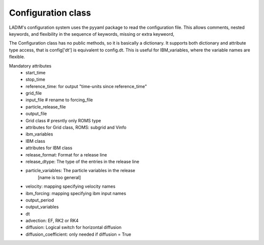 Configuration class
===================

LADIM's configuration system uses the pyyaml package to read the
configuration file. This allows comments, nested keywords,
and flexibility in the sequence of keywords, missing or extra keyweord,

The Configuration class has no public methods, so it is basically
a dictionary. It supports both dictionary and attribute type access,
that is config['dt'] is equivalent to config.dt.
This is useful for IBM_variables, where the variable names are flexible.

Mandatory attributes
 - start_time
 - stop_time
 - reference_time: for output "time-units since reference_time"

 - grid_file
 - input_file  # rename to forcing_file
 - particle_release_file
 - output_file

 - Grid class   # presntly only ROMS type
 - attributes for Grid class, ROMS: subgrid and Vinfo

 - ibm_variables
 - IBM class
 - attributes for IBM class

 - release_format:  Format for a release line
 - release_dtype:  The type of the entries in the release line
 - particle_variables: The particle variables in the release
      [name is too general]

 - velocity:  mapping specifying velocity names
 - ibm_forcing:  mapping specifying ibm input names

 - output_period
 - output_variables

 - dt
 - advection: EF, RK2 or RK4
 - diffusion: Logical switch for horizontal diffusion
 - diffusion_coefficient: only needed if diffusion = True
